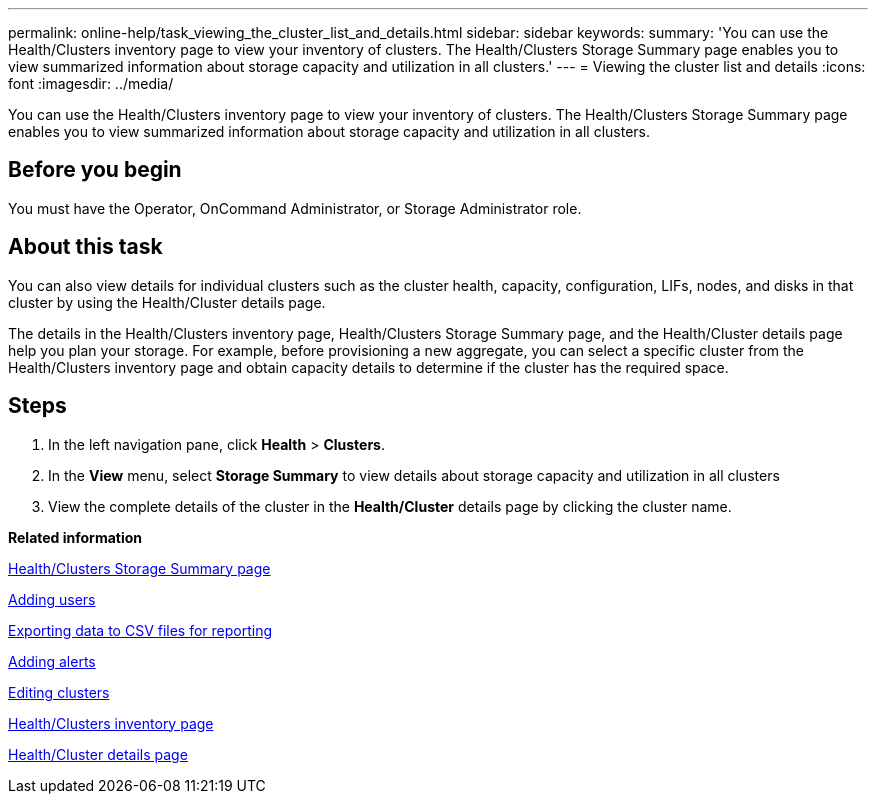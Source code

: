 ---
permalink: online-help/task_viewing_the_cluster_list_and_details.html
sidebar: sidebar
keywords: 
summary: 'You can use the Health/Clusters inventory page to view your inventory of clusters. The Health/Clusters Storage Summary page enables you to view summarized information about storage capacity and utilization in all clusters.'
---
= Viewing the cluster list and details
:icons: font
:imagesdir: ../media/

[.lead]
You can use the Health/Clusters inventory page to view your inventory of clusters. The Health/Clusters Storage Summary page enables you to view summarized information about storage capacity and utilization in all clusters.

== Before you begin

You must have the Operator, OnCommand Administrator, or Storage Administrator role.

== About this task

You can also view details for individual clusters such as the cluster health, capacity, configuration, LIFs, nodes, and disks in that cluster by using the Health/Cluster details page.

The details in the Health/Clusters inventory page, Health/Clusters Storage Summary page, and the Health/Cluster details page help you plan your storage. For example, before provisioning a new aggregate, you can select a specific cluster from the Health/Clusters inventory page and obtain capacity details to determine if the cluster has the required space.

== Steps

. In the left navigation pane, click *Health* > *Clusters*.
. In the *View* menu, select *Storage Summary* to view details about storage capacity and utilization in all clusters
. View the complete details of the cluster in the *Health/Cluster* details page by clicking the cluster name.

*Related information*

xref:reference_capacity_all_clusters_view.adoc[Health/Clusters Storage Summary page]

xref:task_adding_users.adoc[Adding users]

xref:task_exporting_storage_data_as_reports.adoc[Exporting data to CSV files for reporting]

xref:task_adding_alerts.adoc[Adding alerts]

xref:task_editing_clusters.adoc[Editing clusters]

xref:reference_health_all_clusters_view.adoc[Health/Clusters inventory page]

xref:reference_health_cluster_details_page.adoc[Health/Cluster details page]

